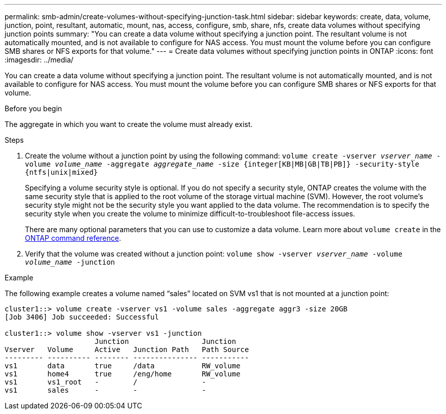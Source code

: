 ---
permalink: smb-admin/create-volumes-without-specifying-junction-task.html
sidebar: sidebar
keywords: create, data, volume, junction, point, resultant, automatic, mount, nas, access, configure, smb, share, nfs, create data volumes without specifying junction points
summary: "You can create a data volume without specifying a junction point. The resultant volume is not automatically mounted, and is not available to configure for NAS access. You must mount the volume before you can configure SMB shares or NFS exports for that volume."
---
= Create data volumes without specifying junction points in ONTAP
:icons: font
:imagesdir: ../media/

[.lead]
You can create a data volume without specifying a junction point. The resultant volume is not automatically mounted, and is not available to configure for NAS access. You must mount the volume before you can configure SMB shares or NFS exports for that volume.

.Before you begin

The aggregate in which you want to create the volume must already exist.

.Steps

. Create the volume without a junction point by using the following command: `volume create -vserver _vserver_name_ -volume _volume_name_ -aggregate _aggregate_name_ -size {integer[KB|MB|GB|TB|PB]} -security-style {ntfs|unix|mixed}`
+
Specifying a volume security style is optional. If you do not specify a security style, ONTAP creates the volume with the same security style that is applied to the root volume of the storage virtual machine (SVM). However, the root volume's security style might not be the security style you want applied to the data volume. The recommendation is to specify the security style when you create the volume to minimize difficult-to-troubleshoot file-access issues.
+
There are many optional parameters that you can use to customize a data volume. 
Learn more about `volume create` in the link:https://docs.netapp.com/us-en/ontap-cli/volume-create.html[ONTAP command reference^].

. Verify that the volume was created without a junction point: `volume show -vserver _vserver_name_ -volume _volume_name_ -junction`

.Example

The following example creates a volume named "`sales`" located on SVM vs1 that is not mounted at a junction point:

----
cluster1::> volume create -vserver vs1 -volume sales -aggregate aggr3 -size 20GB
[Job 3406] Job succeeded: Successful

cluster1::> volume show -vserver vs1 -junction
                     Junction                 Junction
Vserver   Volume     Active   Junction Path   Path Source
--------- ---------- -------- --------------- -----------
vs1       data       true     /data           RW_volume
vs1       home4      true     /eng/home       RW_volume
vs1       vs1_root   -        /               -
vs1       sales      -        -               -
----


// 2025 Jan 16, ONTAPDOC-2569